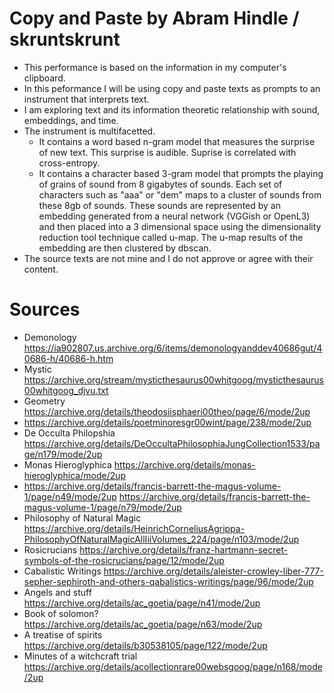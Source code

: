 * Copy and Paste by Abram Hindle / skruntskrunt
  - This performance is based on the information in my computer's
    clipboard.
  - In this peformance I will be using copy and paste texts as
    prompts to an instrument that interprets text.
  - I am exploring text and its information theoretic relationship with 
    sound, embeddings, and time.
  - The instrument is multifacetted.
    - It contains a word based n-gram model that measures the surprise
      of new text. This surprise is audible. Suprise is correlated
      with cross-entropy.
    - It contains a character based 3-gram model that prompts the
      playing of grains of sound from 8 gigabytes of sounds. Each set
      of characters such as "aaa" or "dem" maps to a cluster of
      sounds from these 8gb of sounds. These sounds are represented by
      an embedding generated from a neural network (VGGish or OpenL3)
      and then placed into a 3 dimensional space using the
      dimensionality reduction tool technique called u-map. The u-map
      results of the embedding are then clustered by dbscan.
  - The source texts are not mine and I do not approve or agree with
    their content.

* Sources
  - Demonology https://ia902807.us.archive.org/6/items/demonologyanddev40686gut/40686-h/40686-h.htm
  - Mystic https://archive.org/stream/mysticthesaurus00whitgoog/mysticthesaurus00whitgoog_djvu.txt
  - Geometry https://archive.org/details/theodosiisphaeri00theo/page/6/mode/2up
  - https://archive.org/details/poetminoresgr00wint/page/238/mode/2up
  - De Occulta Philopshia https://archive.org/details/DeOccultaPhilosophiaJungCollection1533/page/n179/mode/2up
  - Monas Hieroglyphica https://archive.org/details/monas-hieroglyphica/mode/2up
  - https://archive.org/details/francis-barrett-the-magus-volume-1/page/n49/mode/2up
    https://archive.org/details/francis-barrett-the-magus-volume-1/page/n79/mode/2up
  - Philosophy of Natural Magic
    https://archive.org/details/HeinrichCorneliusAgrippa-PhilosophyOfNaturalMagicAllIiiVolumes_224/page/n103/mode/2up
  - Rosicrucians
    https://archive.org/details/franz-hartmann-secret-symbols-of-the-rosicrucians/page/12/mode/2up    
  - Cabalistic Writings
    https://archive.org/details/aleister-crowley-liber-777-sepher-sephiroth-and-others-qabalistics-writings/page/96/mode/2up
  - Angels and stuff
    https://archive.org/details/ac_goetia/page/n41/mode/2up
  - Book of solomon?
    https://archive.org/details/ac_goetia/page/n63/mode/2up
  - A treatise of spirits
    https://archive.org/details/b30538105/page/122/mode/2up
  - Minutes of a witchcraft trial
    https://archive.org/details/acollectionrare00websgoog/page/n168/mode/2up
